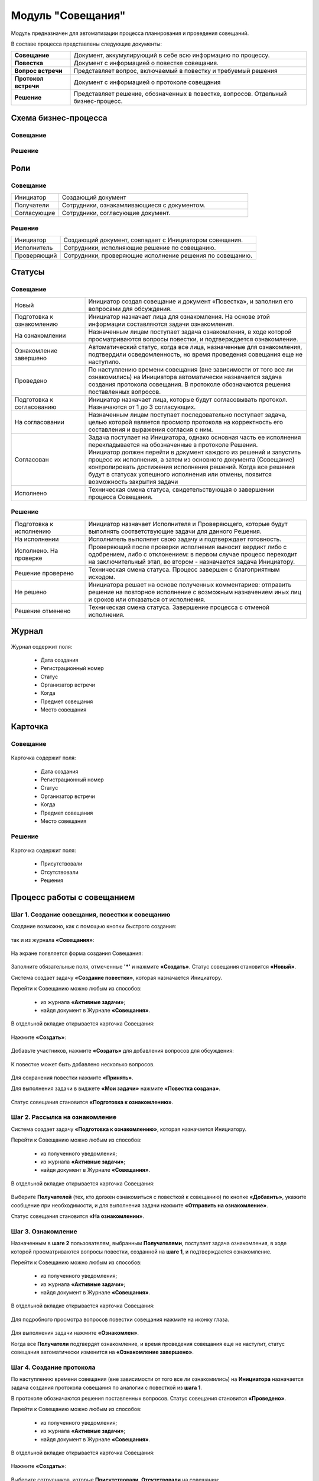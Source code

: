 Модуль "Совещания"
==================

Модуль предназначен для автоматизации процесса планирования и проведения совещаний.

В составе процесса представлены следующие документы:

.. list-table::
      :widths: 10 40
      :class: tight-table 
      
      * - **Совещание**
        - Документ, аккумулирующий в себе всю информацию по процессу.
      * - **Повестка**
        - Документ с информацией о повестке совещания.
      * - **Вопрос встречи**
        - Представляет вопрос, включаемый в повестку и требуемый решения
      * - **Протокол встречи**
        - Документ с информацией о протоколе совещания
      * - **Решение**
        - Представляет решение, обозначенных в повестке, вопросов. Отдельный бизнес-процесс.

Схема бизнес-процесса
----------------------

Совещание
~~~~~~~~~~

 .. image:: _static/meetings/meet_1.png
       :width: 600
       :align: center

 .. image:: _static/meetings/meet_2.png
       :width: 600
       :align: center

 .. image:: _static/meetings/meet_3.png
       :width: 600
       :align: center

Решение
~~~~~~~~~

 .. image:: _static/meetings/meet_4.png
       :width: 600
       :align: center


Роли
----

Совещание
~~~~~~~~~~

.. list-table::
      :widths: 10 40
      :class: tight-table 
      
      * - Инициатор
        - Создающий документ
      * - Получатели
        - Сотрудники, ознакамливающиеся с документом.
      * - Согласующие
        - Сотрудники, согласующие документ.


Решение
~~~~~~~~~

.. list-table::
      :widths: 10 40
      :class: tight-table 
      
      * - Инициатор
        - Создающий документ, совпадает с Инициатором совещания.
      * - Исполнитель
        - Сотрудники, исполняющие решение по совещанию.
      * - Проверяющий
        - Сотрудники, проверяющие исполнение решения по совещанию.

Статусы
--------

Совещание
~~~~~~~~~

.. list-table::
      :widths: 20 60
      :class: tight-table 
      
      * - Новый
        - Инициатор создал совещание и документ «Повестка», и заполнил его вопросами для обсуждения.
      * - Подготовка к ознакомлению
        - Инициатор назначает лица для ознакомления. На основе этой информации составляются задачи ознакомления.
      * - На ознакомлении
        - Назначенным лицам поступает задача ознакомления, в ходе которой просматриваются вопросы повестки, и подтверждается ознакомление.
      * - Ознакомление завершено
        - Автоматический статус, когда все лица, назначенные для ознакомления, подтвердили осведомленность, но время проведения совещания еще не наступило.
      * - Проведено
        - По наступлению времени совещания (вне зависимости от того все ли ознакомились) на Инициатора автоматически назначается задача создания протокола совещания. В протоколе обозначаются решения поставленных вопросов.
      * - Подготовка к согласованию
        - Инициатор назначает лица, которые будут согласовывать протокол. Назначаются от 1 до 3 согласующих.
      * - На согласовании
        - Назначенным лицам поступает последовательно поступает задача, целью которой является просмотр протокола на корректность его составления и выражения согласия с ним.
      * - Согласован
        - | Задача поступает на Инициатора, однако основная часть ее исполнения перекладывается на обозначенные в протоколе Решения. 
          | Инициатор должен перейти в документ каждого из решений и запустить процесс их исполнения, а затем из основного документа (Совещание) контролировать достижения исполнения решений. Когда все решения будут в статусах успешного исполнения или отмены, появится возможность закрытия задачи
      * - Исполнено
        - Техническая смена статуса, свидетельствующая о завершении процесса Совещания.

Решение
~~~~~~~~~

.. list-table::
      :widths: 20 60
      :class: tight-table 
      
      * - Подготовка к исполнению
        - Инициатор назначает Исполнителя и Проверяющего, которые будут выполнять соответствующие задачи для данного Решения.
      * - На исполнении
        - Исполнитель выполняет свою задачу и подтверждает готовность. 
      * - Исполнено. На проверке
        - Проверяющий после проверки исполнения выносит вердикт либо с одобрением, либо с отклонением: в первом случае процесс переходит на заключительный этап, во втором - назначается задача Инициатору.
      * - Решение проверено
        - Техническая смена статуса. Процесс завершен с благоприятным исходом.
      * - Не решено
        - Инициатора решает на основе полученных комментариев: отправить решение на повторное исполнение с возможным назначением иных лиц и сроков или отказаться от исполнения.
      * - Решение отменено
        - Техническая смена статуса. Завершение процесса с отменой исполнения.

Журнал
------

 .. image:: _static/meetings/meet_5.png
       :width: 600
       :align: center

Журнал содержит поля:

    -	Дата создания
    -	Регистрационный номер
    -	Статус
    -	Организатор встречи
    -	Когда
    -	Предмет совещания
    -	Место совещания


Карточка
---------

Совещание
~~~~~~~~~

 .. image:: _static/meetings/meet_6.png
       :width: 600
       :align: center

Карточка содержит поля:

    -	Дата создания
    -	Регистрационный номер
    -	Статус
    -	Организатор встречи
    -	Когда
    -	Предмет совещания
    -	Место совещания

Решение
~~~~~~~~~

 .. image:: _static/meetings/meet_7.png
       :width: 600
       :align: center

Карточка содержит поля:

    -	Присутствовали
    -	Отсутствовали
    -	Решения

Процесс работы с совещанием
----------------------------

Шаг 1. Создание совещания, повестки к совещанию
~~~~~~~~~~~~~~~~~~~~~~~~~~~~~~~~~~~~~~~~~~~~~~~~~~~~~~

Создание возможно, как с помощью кнопки быстрого создания: 

 .. image:: _static/meetings/meet_8.png
       :width: 200
       :align: center

так и из журнала **«Совещания»**:

 .. image:: _static/meetings/meet_9.png
       :width: 600
       :align: center

На экране появляется форма создания Совещания:

 .. image:: _static/meetings/meet_10.png
       :width: 600
       :align: center

Заполните обязательные поля, отмеченные **'*'** и нажмите **«Создать»**.
Статус совещания становится **«Новый»**.

Система создает задачу **«Создание повестки»**, которая назначается Инициатору. 

Перейти к Совещанию можно любым из способов:

    -	из журнала **«Активные задачи»**;
    -	найдя документ в Журнале **«Совещания»**.

В отдельной вкладке открывается карточка Совещания:

 .. image:: _static/meetings/meet_11.png
       :width: 600
       :align: center

Нажмите **«Создать»**:

 .. image:: _static/meetings/meet_12.png
       :width: 600
       :align: center

Добавьте участников, нажмите **«Создать»** для добавления вопросов для обсуждения: 

 .. image:: _static/meetings/meet_13.png
       :width: 600
       :align: center

К повестке может быть добавлено несколько вопросов.

 .. image:: _static/meetings/meet_14.png
       :width: 600
       :align: center

Для сохранения повестки нажмите **«Принять»**.

Для выполнения задачи в виджете **«Мои задачи»** нажмите **«Повестка создана»**.

 .. image:: _static/meetings/meet_15.png
       :width: 600
       :align: center

Статус совещания становится **«Подготовка к ознакомлению»**.

Шаг 2. Рассылка на ознакомление
~~~~~~~~~~~~~~~~~~~~~~~~~~~~~~~~

Система создает задачу **«Подготовка к ознакомлению»**, которая назначается Инициатору. 

Перейти к Совещанию можно любым из способов:

    -	из полученного уведомления;
    - из журнала **«Активные задачи»**;
    -	найдя документ в Журнале **«Совещания»**.

В отдельной вкладке открывается карточка Совещания:

 .. image:: _static/meetings/meet_16.png
       :width: 600
       :align: center

Выберите **Получателей** (тех, кто должен ознакомиться с повесткой к совещанию) по кнопке **«Добавить»**, укажите сообщение при необходимости, и для выполнения задачи нажмите **«Отправить на ознакомление»**.

Статус совещания становится **«На ознакомлении»**.

Шаг 3. Ознакомление
~~~~~~~~~~~~~~~~~~~~~~

Назначенным в **шаге 2** пользователям, выбранным **Получателями**, поступает задача ознакомления, в ходе которой просматриваются вопросы повестки, созданной на **шаге 1**, и подтверждается ознакомление. 

Перейти к Совещанию можно любым из способов:

    -	из полученного уведомления;
    - из журнала **«Активные задачи»**;
    -	найдя документ в Журнале **«Совещания»**.

В отдельной вкладке открывается карточка Совещания:

 .. image:: _static/meetings/meet_17.png
       :width: 600
       :align: center

Для подробного просмотра вопросов повестки совещания нажмите на иконку глаза.

 .. image:: _static/meetings/meet_18.png
       :width: 600
       :align: center

Для выполнения задачи нажмите **«Ознакомлен»**.

Когда все **Получатели** подтвердят ознакомление, и время проведения совещания еще не наступит, статус совещания автоматически изменится на **«Ознакомление завершено»**.

Шаг 4. Создание протокола
~~~~~~~~~~~~~~~~~~~~~~~~~

По наступлению времени совещания (вне зависимости от того все ли ознакомились) на **Инициатора** назначается задача создания протокола совещания по аналогии с повесткой из **шага 1**. 

В протоколе обозначаются решения поставленных вопросов. Статус совещания становится **«Проведено»**.

Перейти к Совещанию можно любым из способов:

    -	из полученного уведомления;
    - из журнала **«Активные задачи»**;
    -	найдя документ в Журнале **«Совещания»**.

В отдельной вкладке открывается карточка Совещания:

 .. image:: _static/meetings/meet_19.png
       :width: 600
       :align: center

Нажмите **«Создать»**:

 .. image:: _static/meetings/meet_20.png
       :width: 600
       :align: center

Выберите сотрудников, которые **Присутствовали**, **Отсутствовали** на совещании:

 .. image:: _static/meetings/meet_21.png
       :width: 600
       :align: center

Нажмите **«Создать»** для добавления решений по вопросам, которые обсуждались на совещании: 

 .. image:: _static/meetings/meet_22.png
       :width: 600
       :align: center

Выберите **вопрос** из списка:

 .. image:: _static/meetings/meet_23.png
       :width: 600
       :align: center

И укажите по нему решение:

 .. image:: _static/meetings/meet_24.png
       :width: 600
       :align: center

Для сохранения решения по вопросу нажмите **«Принять»**.

 .. image:: _static/meetings/meet_25.png
       :width: 600
       :align: center

Для сохранения протокола нажмите **«Принять»**.

Для выполнения задачи в виджете **«Мои задачи»** нажмите **«Протокол создан»**.


 .. image:: _static/meetings/meet_26.png
       :width: 600
       :align: center

Статус совещания становится **«Подготовка к согласованию»**.

Шаг 5. Назначение на согласование
~~~~~~~~~~~~~~~~~~~~~~~~~~~~~~~~~~~~

Система создает задачу «Подготовка к согласованию», которая назначается **Инициатору**. 

Перейти к Совещанию можно любым из способов:

    -	из полученного уведомления;
    - из журнала **«Активные задачи»**;
    -	найдя документ в Журнале **«Совещания»**.

В отдельной вкладке открывается карточка Совещания:

 .. image:: _static/meetings/meet_27.png
       :width: 600
       :align: center

Выберите **Согласующих** протокол (назначаются от 1 до 3 согласующих) по кнопке **«Выбрать»**, укажите **сообщение** при необходимости, и для выполнения задачи нажмите **«Начать согласование»**.

Статус совещания становится **«На согласовании»**.

Шаг 6. Согласование
~~~~~~~~~~~~~~~~~~~~~~~~

На выбранных на предыдущем шаге **Согласующих** последовательно назначается задача, целью которой является просмотр протокола на корректность его составления и выражения согласия с ним. 

Перейти к Совещанию можно любым из способов:

    -	из полученного уведомления;
    - из журнала **«Активные задачи»**;
    -	найдя документ в Журнале **«Совещания»**.

В отдельной вкладке открывается карточка Совещания:

 .. image:: _static/meetings/meet_28.png
       :width: 600
       :align: center

Для подробного просмотра вопросов повестки совещания нажмите на иконку глаза

Для выполнения задачи нажмите **«Согласовано»**.

Статус совещания становится **«Согласован»**.

Шаг 7. Исполнение
~~~~~~~~~~~~~~~~~~

Задача поступает на Инициатора, но основная часть ее исполнения перекладывается на обозначенные в протоколе **Решения**. 
Каждое вынесенное по итогам совещания Решение проходит отдельный маршрут исполнения и проверки.
Инициатор следит за исполнением решений и закрывает задачу по достижении всех результатов исполнений.

Инициатор должен перейти в документ каждого из решений и запустить процесс их исполнения, а затем из основного документа (Совещание) контролировать достижения исполнения решений. 

Когда все решения будут в статусах **«Решение проверено»** или **«Решение отменено»**, появится возможность закрытия задачи.

 .. image:: _static/meetings/meet_29.png
       :width: 600
       :align: center

Нажмите **«Завершить исполнение»**.

Статус совещания становится **«Исполнено»**. Процесс завершаетсятся.


Процесс работы с решением
--------------------------

.. _decision_do:

Подготовка к исполнению
~~~~~~~~~~~~~~~~~~~~~~~

Статус: **«Подготовка к исполнению»** 

Задача назначается **Инициатору** - тому же пользователю, который назначен на такую же роль в документе Совещание. 

Из журнала **«Активные задачи»** откройте Решение:

 .. image:: _static/meetings/meet_30.png
       :width: 600
       :align: center

Выберите **Исполнителя** и **Проверяющего**, которые будут выполнять соответствующие задачи для данного Решения, сроки исполнения и проверки этих задач, а также укажите сообщение при необходимости.

Для выполнения задачи нажмите **«Создать поручение»**.

Статус совещания становится **«На исполнении»**.

Исполнение
~~~~~~~~~~~

**Исполнитель** просматривает вопрос и его решение, до конца установленного срока выполняет свою задачу и подтверждает готовность (при необходимости оставляет комментарий). 

Из журнала **«Активные задачи»** откройте Решение:

 .. image:: _static/meetings/meet_31.png
       :width: 600
       :align: center

Для выполнения задачи нажмите **«Исполнено»**.

Статус решения становится **«Исполнено. На проверке»**.

В случае выхода за пределы срока, задача закрывается и считается неисполненной.

Проверка
~~~~~~~~~~~

Если задача выполнена **Исполнителем**, то далее на **Проверяющего** назначается ее проверка. 

Из журнала **«Активные задачи»** откройте Решение:

 .. image:: _static/meetings/meet_32.png
       :width: 600
       :align: center
 
После проверки исполнения Проверяющий выносит вердикт:

  -	одобрение по кнопке **«Проверено»**, 
  -	отклонение по кнопке **«Отклонено»** и обязательным вводом комментария.

При одобрении статус Решения становится **«Решение проверено»**.

При отклонении статус Решения становится **«Не решено»**. На Инициатора назначается задача.

Повторное исполнение
~~~~~~~~~~~~~~~~~~~~~~

Задача назначается на **Инициатора**. 

Из журнала **«Активные задачи»** откройте Решение:

 .. image:: _static/meetings/meet_33.png
       :width: 600
       :align: center

**Инициатор** решает на основе полученных комментариев: 

  -	отправить решение на повторное исполнение по кнопке **«Повторное исполнение»** с возможным назначением иных лиц и сроков:
 
    Порядок действий аналогичен шагу :ref:`Подготовка к исполнению<decision_do>`. 

  -	отказаться от исполнения совсем по кнопке **«Отменить»**. 

При отправке на повторное исполнение статус Решения становится **«На исполнении»**.

При отмене статус Решения становится **«Решение отменено»**. Процесса завершается с отменой исполнения.

